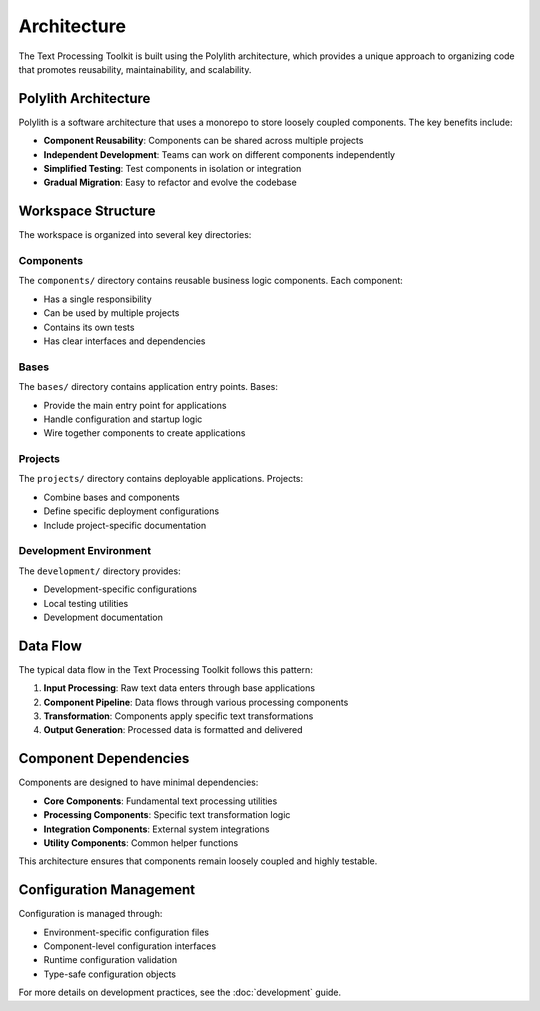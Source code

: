Architecture
============

The Text Processing Toolkit is built using the Polylith architecture, which provides a unique approach to organizing code that promotes reusability, maintainability, and scalability.

Polylith Architecture
---------------------

Polylith is a software architecture that uses a monorepo to store loosely coupled components. The key benefits include:

* **Component Reusability**: Components can be shared across multiple projects
* **Independent Development**: Teams can work on different components independently
* **Simplified Testing**: Test components in isolation or integration
* **Gradual Migration**: Easy to refactor and evolve the codebase

Workspace Structure
-------------------

The workspace is organized into several key directories:

Components
~~~~~~~~~~

The ``components/`` directory contains reusable business logic components. Each component:

* Has a single responsibility
* Can be used by multiple projects
* Contains its own tests
* Has clear interfaces and dependencies

Bases
~~~~~

The ``bases/`` directory contains application entry points. Bases:

* Provide the main entry point for applications
* Handle configuration and startup logic
* Wire together components to create applications

Projects
~~~~~~~~

The ``projects/`` directory contains deployable applications. Projects:

* Combine bases and components
* Define specific deployment configurations
* Include project-specific documentation

Development Environment
~~~~~~~~~~~~~~~~~~~~~~~

The ``development/`` directory provides:

* Development-specific configurations
* Local testing utilities
* Development documentation

Data Flow
---------

The typical data flow in the Text Processing Toolkit follows this pattern:

1. **Input Processing**: Raw text data enters through base applications
2. **Component Pipeline**: Data flows through various processing components
3. **Transformation**: Components apply specific text transformations
4. **Output Generation**: Processed data is formatted and delivered

Component Dependencies
----------------------

Components are designed to have minimal dependencies:

* **Core Components**: Fundamental text processing utilities
* **Processing Components**: Specific text transformation logic
* **Integration Components**: External system integrations
* **Utility Components**: Common helper functions

This architecture ensures that components remain loosely coupled and highly testable.

Configuration Management
-------------------------

Configuration is managed through:

* Environment-specific configuration files
* Component-level configuration interfaces
* Runtime configuration validation
* Type-safe configuration objects

For more details on development practices, see the :doc:`development` guide.